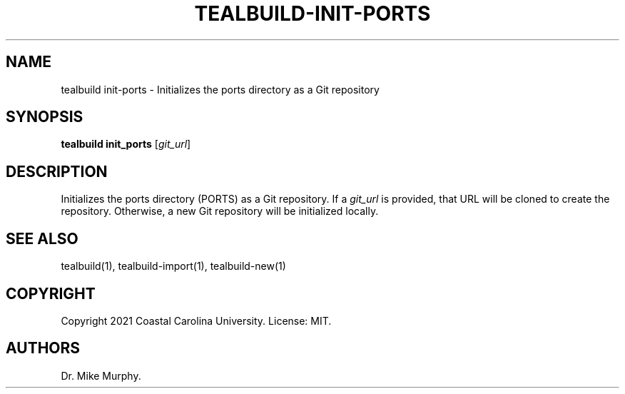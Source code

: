 .\" Automatically generated by Pandoc 2.14.0.1
.\"
.TH "TEALBUILD-INIT-PORTS" "1" "June 2021" "TealBuild" ""
.hy
.SH NAME
.PP
tealbuild init-ports - Initializes the ports directory as a Git
repository
.SH SYNOPSIS
.PP
\f[B]tealbuild init_ports\f[R] [\f[I]git_url\f[R]]
.SH DESCRIPTION
.PP
Initializes the ports directory (PORTS) as a Git repository.
If a \f[I]git_url\f[R] is provided, that URL will be cloned to create
the repository.
Otherwise, a new Git repository will be initialized locally.
.SH SEE ALSO
.PP
tealbuild(1), tealbuild-import(1), tealbuild-new(1)
.SH COPYRIGHT
.PP
Copyright 2021 Coastal Carolina University.
License: MIT.
.SH AUTHORS
Dr.\ Mike Murphy.
